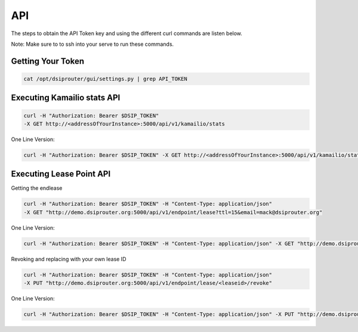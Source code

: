 API
===

The steps to obtain the API Token key and using the different curl commands are listen below.

Note: Make sure to to ssh into your serve to run these commands.

Getting Your Token
^^^^^^^^^^^^^^^^^^

.. code-block:: bash

  cat /opt/dsiprouter/gui/settings.py | grep API_TOKEN


Executing Kamailio stats API
^^^^^^^^^^^^^^^^^^^^^^^^^^^^

.. code-block:: bash
  
  curl -H "Authorization: Bearer $DSIP_TOKEN" 
  -X GET http://<addressOfYourInstance>:5000/api/v1/kamailio/stats

One Line Version:

.. code-block:: bash
  
  curl -H "Authorization: Bearer $DSIP_TOKEN" -X GET http://<addressOfYourInstance>:5000/api/v1/kamailio/stats


Executing Lease Point API
^^^^^^^^^^^^^^^^^^^^^^^^^
Getting the endlease

.. code-block:: bash
 
 curl -H "Authorization: Bearer $DSIP_TOKEN" -H "Content-Type: application/json" 
 -X GET "http://demo.dsiprouter.org:5000/api/v1/endpoint/lease?ttl=15&email=mack@dsiprouter.org"


One Line Version:

.. code-block:: bash

 curl -H "Authorization: Bearer $DSIP_TOKEN" -H "Content-Type: application/json" -X GET "http://demo.dsiprouter.org:5000/api/v1/endpoint/lease?ttl=15&email=mack@dsiprouter.org"

Revoking and replacing with your own lease ID

.. code-block:: bash
 
 curl -H "Authorization: Bearer $DSIP_TOKEN" -H "Content-Type: application/json" 
 -X PUT "http://demo.dsiprouter.org:5000/api/v1/endpoint/lease/<leaseid>/revoke"


One Line Version:

.. code-block:: bash

 curl -H "Authorization: Bearer $DSIP_TOKEN" -H "Content-Type: application/json" -X PUT "http://demo.dsiprouter.org:5000/api/v1/endpoint/lease/<leaseid>/revoke"
